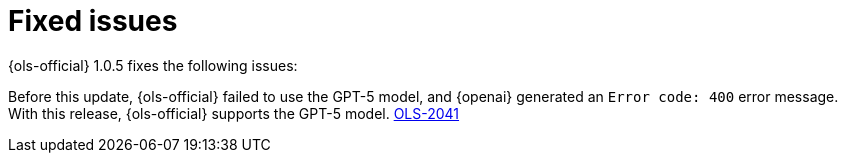 // This module is used in the following assemblies:

// * lightspeed-docs-main/release_notes/ols-release-notes.adoc

:_mod-docs-content-type: REFERENCE
[id="ols-1-0-5-fixed-issues_{context}"]
= Fixed issues

{ols-official} 1.0.5 fixes the following issues:

Before this update, {ols-official} failed to use the GPT-5 model, and {openai} generated an `Error code: 400` error message. With this release, {ols-official} supports the GPT-5 model. https://issues.redhat.com/browse/OLS-2041[OLS-2041]
